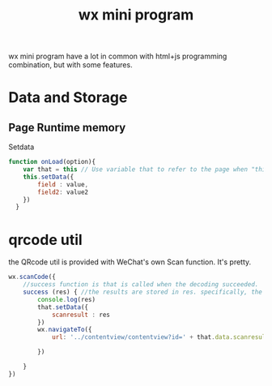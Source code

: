 :PROPERTIES:
:ID:       4F1BF8A4-BEAD-4414-9DB1-C81438F40DD4
:END:
#+title: wx mini program
#+HUGO_SECTION:main
wx mini program have a lot in common with html+js programming combination, but with some features.
* Data and Storage
** Page Runtime memory
#+Caption: Setdata
#+begin_src js
  function onLoad(option){
      var that = this // Use variable that to refer to the page when "this" have other meaning.
      this.setData({
          field : value,
          field2: value2
      })
    }
#+end_src
* qrcode util
the QRcode util is provided with WeChat's own Scan function.
It's pretty.
#+begin_src js
  wx.scanCode({
      //success function is that is called when the decoding succeeded.
      success (res) { //the results are stored in res. specifically, the decoded result is stored in res.result.
          console.log(res)
          that.setData({
              scanresult : res
          })
          wx.navigateTo({
              url: '../contentview/contentview?id=' + that.data.scanresult,
  
          })
  
      }
  })
#+end_src

